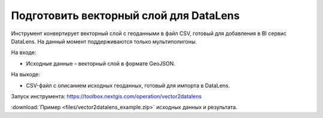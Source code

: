 Подготовить векторный слой для DataLens
=====================================
Инструмент конвертирует векторный слой с геоданными в файл CSV, готовый для добавления в BI сервис DataLens. На данный момент поддерживаются только мультиполигоны.

На входе:

* Исходные данные – векторный слой в формате GeoJSON.

На выходе:

* CSV-файл с описанием исходных геоданных, готовый для импорта в DataLens.

Запуск инструмента: https://toolbox.nextgis.com/operation/vector2datalens

:download:`Пример <files/vector2datalens_example.zip>` исходных данных и результата.
